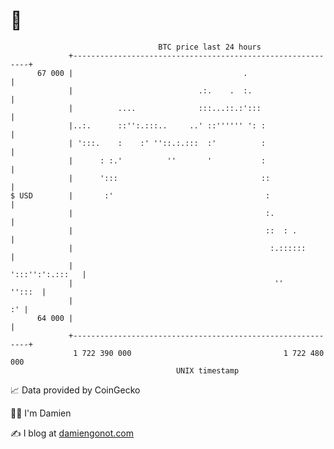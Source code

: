 * 👋

#+begin_example
                                    BTC price last 24 hours                    
                +------------------------------------------------------------+ 
         67 000 |                                      .                     | 
                |                            .:.    .  :.                    | 
                |          ....              :::...::.:':::                  | 
                |..:.      ::'':.:::..     ..' ::'''''' ': :                 | 
                | ':::.    :    :' ''::.:.:::  :'          :                 | 
                |      : :.'          ''       '           :                 | 
                |      ':::                                ::                | 
   $ USD        |       :'                                  :                | 
                |                                           :.               | 
                |                                           ::  : .          | 
                |                                            :.::::::        | 
                |                                            ':::'':':.:::   | 
                |                                             ''      '':::  | 
                |                                                         :' | 
         64 000 |                                                            | 
                +------------------------------------------------------------+ 
                 1 722 390 000                                  1 722 480 000  
                                        UNIX timestamp                         
#+end_example
📈 Data provided by CoinGecko

🧑‍💻 I'm Damien

✍️ I blog at [[https://www.damiengonot.com][damiengonot.com]]
